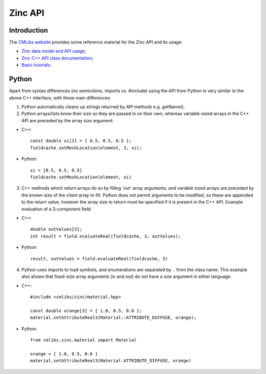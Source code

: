 Zinc API
========

Introduction
------------

The `CMLibs website <https://cmlibs.org>`_ provides some reference material for the Zinc API and its usage:

* `Zinc data model and API usage <https://cmlibs.org/documentation/zinc/index.html>`_;
* `Zinc C++ API class documentation <https://cmlibs.org/documentation/apidoc/zinc/latest/classes.html>`_;
* `Basic tutorials <https://cmlibs.org/documentation/tutorials/index.html>`_.

Python
------

Apart from syntax differences (no semicolons, imports vs. #include) using the API from Python is very similar to the above C++ interface, with these main differences:

1.  Python automatically cleans up strings returned by API methods e.g. getName().

2.  Python arrays/lists know their size so they are passed in on their own, whereas variable-sized arrays in the C++ API are preceded by the array size argument:

* C++::

   const double xi[3] = { 0.5, 0.5, 0.5 };
   fieldcache.setMeshLocation(element, 3, xi);

* Python::

   xi = [0.5, 0.5, 0.5]
   fieldcache.setMeshLocation(element, xi)

3. C++ methods which return arrays do so by filling 'out' array arguments, and variable sized arrays are preceded by the known size of the client array to fill. Python does not permit arguments to be modified, so these are appended to the return value, however the array size to return must be specified if it is present in the C++ API. Example evaluation of a 3-component field:

* C++::

   double outValues[3];
   int result = field.evaluateReal(fieldcache, 3, outValues);

* Python::

   result, outValues = field.evaluateReal(fieldcache, 3)

4. Python uses imports to load symbols, and enumerations are separated by ``.`` from the class name. This example also shows that fixed-size array arguments (in and out) do not have a size argument in either language:

* C++::

   #include <cmlibs/zinc/material.hpp>

   const double orange[3] = { 1.0, 0.5, 0.0 };
   material.setAttributeReal3(Material::ATTRIBUTE_DIFFUSE, orange);

* Python::

   from cmlibs.zinc.material import Material

   orange = [ 1.0, 0.5, 0.0 ]
   material.setAttributeReal3(Material.ATTRIBUTE_DIFFUSE, orange)
